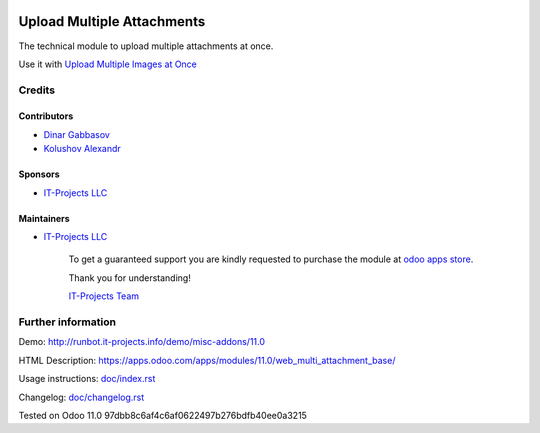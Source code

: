 .. image:: https://img.shields.io/badge/license-MIT-blue.svg
   :target: https://opensource.org/licenses/MIT
   :alt: License: MIT

=============================
 Upload Multiple Attachments
=============================

The technical module to upload multiple attachments at once.

Use it with `Upload Multiple Images at Once <https://apps.odoo.com/apps/modules/11.0/multi_attachment_product_image/>`__

Credits
=======

Contributors
------------
* `Dinar Gabbasov <https://it-projects.info/team/DinarGabbasov>`__
* `Kolushov Alexandr <https://it-projects.info/team/KolushovAlexandr>`__

Sponsors
--------
* `IT-Projects LLC <https://it-projects.info>`__

Maintainers
-----------
* `IT-Projects LLC <https://it-projects.info>`__

      To get a guaranteed support you are kindly requested to purchase the module at `odoo apps store <https://apps.odoo.com/apps/modules/11.0/web_multi_attachment_base/>`__.

      Thank you for understanding!

      `IT-Projects Team <https://www.it-projects.info/team>`__

Further information
===================

Demo: http://runbot.it-projects.info/demo/misc-addons/11.0

HTML Description: https://apps.odoo.com/apps/modules/11.0/web_multi_attachment_base/

Usage instructions: `<doc/index.rst>`_

Changelog: `<doc/changelog.rst>`_

Tested on Odoo 11.0 97dbb8c6af4c6af0622497b276bdfb40ee0a3215
